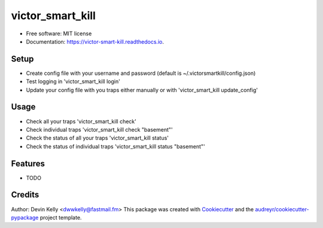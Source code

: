 =================
victor_smart_kill
=================


.. image:: https://img.shields.io/pypi/v/victor_smart_kill.svg
        :target: https://pypi.python.org/pypi/victor_smart_kill

.. image:: https://img.shields.io/travis/dwwkelly/victor_smart_kill.svg
        :target: https://travis-ci.org/dwwkelly/victor_smart_kill

.. image:: https://readthedocs.org/projects/victor-smart-kill/badge/?version=latest
        :target: https://victor-smart-kill.readthedocs.io/en/latest/?badge=latest
        :alt: Documentation Status


* Free software: MIT license
* Documentation: https://victor-smart-kill.readthedocs.io.


Setup
-----

* Create config file with your username and password (default is ~/.victorsmartkill/config.json)
* Test logging in 'victor_smart_kill login'
* Update your config file with you traps either manually or with 'victor_smart_kill update_config'

Usage
-----

* Check all your traps 'victor_smart_kill check'
* Check individual traps 'victor_smart_kill check "basement"'
* Check the status of all your traps 'victor_smart_kill status'
* Check the status of individual traps 'victor_smart_kill status "basement"'


Features
--------

* TODO

Credits
-------

Author: Devin Kelly <dwwkelly@fastmail.fm>
This package was created with Cookiecutter_ and the `audreyr/cookiecutter-pypackage`_ project template.

.. _Cookiecutter: https://github.com/audreyr/cookiecutter
.. _`audreyr/cookiecutter-pypackage`: https://github.com/audreyr/cookiecutter-pypackage
